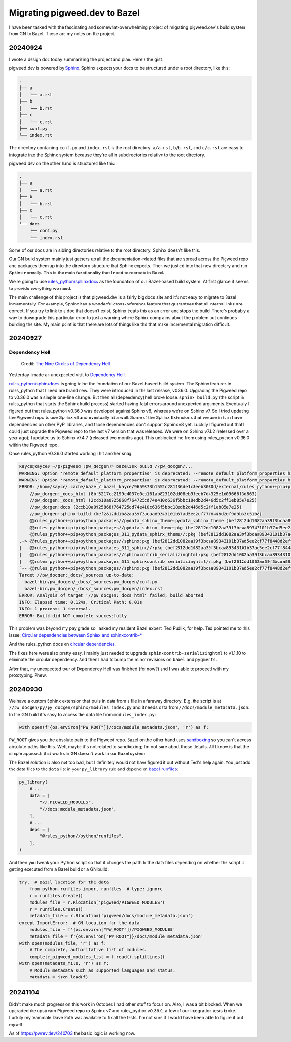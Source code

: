 .. _bazel:

==============================
Migrating pigweed.dev to Bazel
==============================

I have been tasked with the fascinating and somewhat-overwhelming
project of migrating pigweed.dev's build system from GN to Bazel.
These are my notes on the project.

.. _bazel-20240924:

--------
20240924
--------

I wrote a design doc today summarizing the project and plan. Here's the
gist.

.. _Sphinx: https://www.sphinx-doc.org/en/master/

pigweed.dev is powered by `Sphinx`_. Sphinx expects your docs to be structured
under a root directory, like this:

.. code-block:: text

   .
   ├── a
   │   └── a.rst
   ├── b
   │   └── b.rst
   ├── c
   │   └── c.rst
   ├── conf.py
   └── index.rst

The directory containing ``conf.py`` and ``index.rst`` is the root directory.
``a/a.rst``, ``b/b.rst``, and ``c/c.rst`` are easy to integrate into the
Sphinx system because they're all in subdirectories relative to the root
directory.

pigweed.dev on the other hand is structured like this:

.. code-block:: text

   .
   ├── a
   │   └── a.rst
   ├── b
   │   └── b.rst
   ├── c
   │   └── c.rst
   └── docs
       ├── conf.py
       └── index.rst

Some of our docs are in sibling directories relative to the root directory.
Sphinx doesn't like this.

Our GN build system mainly just gathers up all the documentation-related
files that are spread across the Pigweed repo and packages them up into the
directory structure that Sphinx expects. Then we just ``cd`` into that new
directory and run Sphinx normally. This is the main functionality that I need
to recreate in Bazel.

.. _rules_python/sphinxdocs: https://github.com/bazelbuild/rules_python/tree/main/sphinxdocs

We're going to use `rules_python/sphinxdocs`_ as the foundation of our
Bazel-based build system. At first glance it seems to provide everything we
need.

.. _Sphinx Extensions: https://www.sphinx-doc.org/en/master/usage/extensions/index.html

The main challenge of this project is that pigweed.dev is a fairly big docs
site and it's not easy to migrate to Bazel incrementally. For example,
Sphinx has a wonderful cross-reference feature that guarantees that all internal
links are correct. If you try to link to a doc that doesn't exist, Sphinx treats
this as an error and stops the build. There's probably a way to downgrade this
particular error to just a warning where Sphinx complains about the problem
but continues building the site. My main point is that there are lots of things
like this that make incremental migration difficult.

.. _bazel-20240927:

--------
20240927
--------

Dependency Hell
===============

.. figure:: https://sourcegraphstatic.com/blog/nine-circles-of-dependency-hell.jpg

   Credit: `The Nine Circles of Dependency Hell <https://sourcegraph.com/blog/nine-circles-of-dependency-hell>`_

Yesterday I made an unexpected visit to `Dependency Hell <https://en.wikipedia.org/wiki/Dependency_hell>`_.

`rules_python/sphinxdocs`_ is going to be the foundation of our Bazel-based build
system. The Sphinx features in rules_python that I need are brand new. They were introduced
in the last release, v0.36.0. Upgrading the Pigweed repo to v0.36.0 was a simple
one-line change. But then all (dependency) hell broke loose. ``sphinx_build.py``
(the script in rules_python that starts the Sphinx build process) started having
fatal errors around unexpected arguments. Eventually I figured out that
rules_python v0.36.0 was developed against Sphinx v8, whereas we're on Sphinx v7. So I tried updating
the Pigweed repo to use Sphinx v8 and eventually hit a wall. Some of the Sphinx
Extensions that we use in turn have dependencies on other PyPI libraries, and
those dependencies don't support Sphinx v8 yet. Luckily I figured out that I
could just upgrade the Pigweed repo to the last v7 version that was released.
We were on Sphinx v7.1.2 (released over a year ago); I updated us to Sphinx
v7.4.7 (released two months ago). This unblocked me from using rules_python
v0.36.0 within the Pigweed repo.

Once rules_python v0.36.0 started working I hit another snag:

.. code-block:: text

   kayce@kayce0 ~/p/pigweed (pw_docgen)> bazelisk build //pw_docgen/...
   WARNING: Option 'remote_default_platform_properties' is deprecated: --remote_default_platform_properties has been deprecated in favor of --remote_default_exec_properties.
   WARNING: Option 'remote_default_platform_properties' is deprecated: --remote_default_platform_properties has been deprecated in favor of --remote_default_exec_properties.
   ERROR: /home/kayce/.cache/bazel/_bazel_kayce/9659373b1552c281136de1c8eeb3080d/external/rules_python++pip+python_packages/sphinx/BUILD.bazel:10:6: in alias rule @@rules_python++pip+python_packages//sphinx:pkg: cycle in dependency graph:
       //pw_docgen:_docs_html (8bf5217cd2199c4037e0ca161ab823102dd08eb93eeb7d4325e1d09666f3d863)
       //pw_docgen:_docs_html (2ccb10a0925868f764725cd74e410c636f5bbc18edb2d446d5c2ff1eb85e7e25)
       //pw_docgen:docs (2ccb10a0925868f764725cd74e410c636f5bbc18edb2d446d5c2ff1eb85e7e25)
       //pw_docgen:sphinx-build (bef2812dd1082aa39f3bcaa89343101b37ad5ee2cf77f8448d2ef909b33c5108)
       @@rules_python++pip+python_packages//pydata_sphinx_theme:pydata_sphinx_theme (bef2812dd1082aa39f3bcaa89343101b37ad5ee2cf77f8448d2ef909b33c5108)
       @@rules_python++pip+python_packages//pydata_sphinx_theme:pkg (bef2812dd1082aa39f3bcaa89343101b37ad5ee2cf77f8448d2ef909b33c5108)
       @@rules_python++pip+python_packages_311_pydata_sphinx_theme//:pkg (bef2812dd1082aa39f3bcaa89343101b37ad5ee2cf77f8448d2ef909b33c5108)
   .-> @@rules_python++pip+python_packages//sphinx:pkg (bef2812dd1082aa39f3bcaa89343101b37ad5ee2cf77f8448d2ef909b33c5108)
   |   @@rules_python++pip+python_packages_311_sphinx//:pkg (bef2812dd1082aa39f3bcaa89343101b37ad5ee2cf77f8448d2ef909b33c5108)
   |   @@rules_python++pip+python_packages//sphinxcontrib_serializinghtml:pkg (bef2812dd1082aa39f3bcaa89343101b37ad5ee2cf77f8448d2ef909b33c5108)
   |   @@rules_python++pip+python_packages_311_sphinxcontrib_serializinghtml//:pkg (bef2812dd1082aa39f3bcaa89343101b37ad5ee2cf77f8448d2ef909b33c5108)
   `-- @@rules_python++pip+python_packages//sphinx:pkg (bef2812dd1082aa39f3bcaa89343101b37ad5ee2cf77f8448d2ef909b33c5108)
   Target //pw_docgen:_docs/_sources up-to-date:
     bazel-bin/pw_docgen/_docs/_sources/pw_docgen/conf.py
     bazel-bin/pw_docgen/_docs/_sources/pw_docgen/index.rst
   ERROR: Analysis of target '//pw_docgen:_docs_html' failed; build aborted
   INFO: Elapsed time: 0.124s, Critical Path: 0.01s
   INFO: 1 process: 1 internal.
   ERROR: Build did NOT complete successfully

This problem was beyond my pay grade so I asked my resident Bazel expert, Ted
Pudlik, for help. Ted pointed me to this issue:
`Circular dependencies between Sphinx and sphinxcontrib-* <https://github.com/sphinx-doc/sphinx/issues/11567>`_

And the rules_python docs on 
`circular dependencies <https://rules-python.readthedocs.io/en/latest/pypi-dependencies.html#circular-dependencies>`_.

The fixes here were also pretty easy. I mainly just needed to upgrade
``sphinxcontrib-serializinghtml`` to v1.1.10 to eliminate the circular
dependency. And then I had to bump the minor revisions on ``babel`` and
``pygments``.

After that, my unexpected tour of Dependency Hell was finished
(for now?) and I was able to proceed with my prototyping. Phew.

.. _bazel-20240930:

--------
20240930
--------

We have a custom Sphinx extension that pulls in data from a file in
a faraway directory. E.g. the script is at
``//pw_docgen/py/py_docgen/sphinx/modules_index.py`` and it needs data
from ``//docs/module_metadata.json``. In the GN build it's easy to access
the data file from ``modules_index.py``:

.. code-block:: py

   with open(f'{os.environ["PW_ROOT"]}/docs/module_metadata.json', 'r') as f:

``PW_ROOT`` gives you the absolute path to the Pigweed repo. Bazel on the
other hand uses `sandboxing <https://bazel.build/docs/sandboxing>`_ so you
can't access absolute paths like this. Well, maybe it's not related to
sandboxing; I'm not sure about those details. All I know is that the
simple approach that works in GN doesn't work in our Bazel system.

The Bazel solution is also not too bad, but I definitely would not have
figured it out without Ted's help again. You just add the data files to the
``data`` list in your ``py_library`` rule and depend on
`bazel-runfiles <https://github.com/bazelbuild/rules_python/tree/main/python/runfiles>`_:

.. code-block::

   py_library(
       # ...
       data = [
           "//:PIGWEED_MODULES",
           "//docs:module_metadata.json",
       ],
       # ...
       deps = [
           "@rules_python//python/runfiles",
       ],
   )

And then you tweak your Python script so that it changes the path
to the data files depending on whether the script is getting
executed from a Bazel build or a GN build:

.. code-block::

   try:  # Bazel location for the data
       from python.runfiles import runfiles  # type: ignore
       r = runfiles.Create()
       modules_file = r.Rlocation('pigweed/PIGWEED_MODULES')
       r = runfiles.Create()
       metadata_file = r.Rlocation('pigweed/docs/module_metadata.json')
   except ImportError:  # GN location for the data
       modules_file = f'{os.environ["PW_ROOT"]}/PIGWEED_MODULES'
       metadata_file = f'{os.environ["PW_ROOT"]}/docs/module_metadata.json'
   with open(modules_file, 'r') as f:
       # The complete, authoritative list of modules.
       complete_pigweed_modules_list = f.read().splitlines()
   with open(metadata_file, 'r') as f:
       # Module metadata such as supported languages and status.
       metadata = json.load(f)

.. _bazel-20241104:

--------
20241104
--------

Didn't make much progress on this work in October. I had other stuff
to focus on. Also, I was a bit blocked. When we upgraded the upstream Pigweed
repo to Sphinx v7 and rules_python v0.36.0, a few of our integration tests
broke. Luckily my teammate Dave Roth was available to fix all the tests.
I'm not sure if I would have been able to figure it out myself.

As of https://pwrev.dev/240703 the basic logic is working now.
